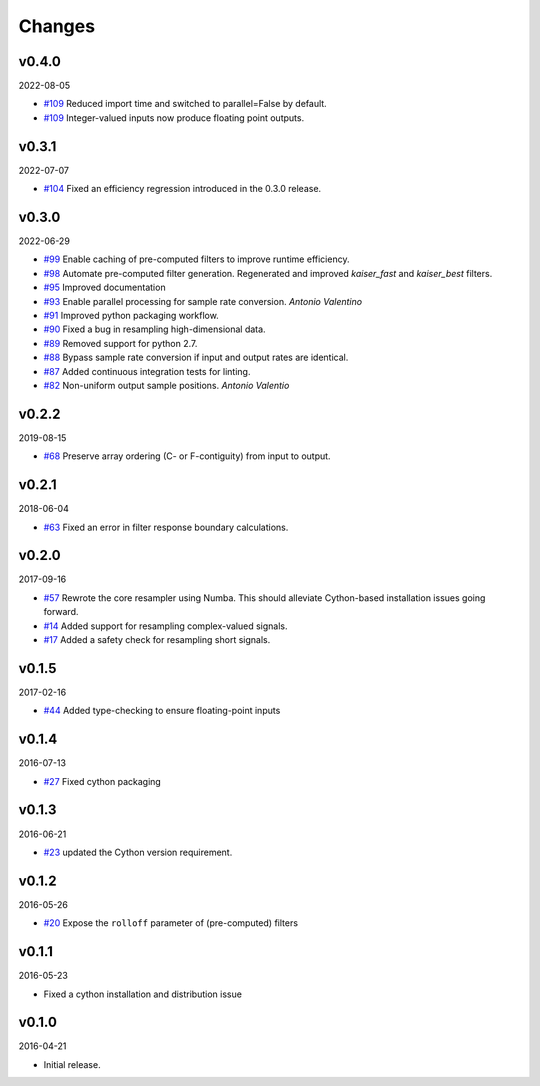 Changes
-------

v0.4.0
~~~~~~
2022-08-05

- `#109 <https://github.com/bmcfee/resampy/pull/109>`_ Reduced import time and switched to parallel=False by default.
- `#109 <https://github.com/bmcfee/resampy/pull/109>`_ Integer-valued inputs now produce floating point outputs.

v0.3.1
~~~~~~
2022-07-07

- `#104 <https://github.com/bmcfee/resampy/issues/104>`_ Fixed an efficiency regression introduced in the 0.3.0 release.

v0.3.0
~~~~~~
2022-06-29

- `#99 <https://github.com/bmcfee/resampy/issues/99>`_ Enable caching of pre-computed filters to improve runtime efficiency.
- `#98 <https://github.com/bmcfee/resampy/issues/98>`_ Automate pre-computed filter generation.  Regenerated and improved `kaiser_fast` and `kaiser_best` filters.
- `#95 <https://github.com/bmcfee/resampy/issues/95>`_ Improved documentation
- `#93 <https://github.com/bmcfee/resampy/issues/93>`_ Enable parallel processing for sample rate conversion. *Antonio Valentino*
- `#91 <https://github.com/bmcfee/resampy/issues/91>`_ Improved python packaging workflow.
- `#90 <https://github.com/bmcfee/resampy/issues/90>`_ Fixed a bug in resampling high-dimensional data.
- `#89 <https://github.com/bmcfee/resampy/issues/89>`_ Removed support for python 2.7.
- `#88 <https://github.com/bmcfee/resampy/issues/88>`_ Bypass sample rate conversion if input and output rates are identical.
- `#87 <https://github.com/bmcfee/resampy/issues/87>`_ Added continuous integration tests for linting.
- `#82 <https://github.com/bmcfee/resampy/issues/82>`_ Non-uniform output sample positions. *Antonio Valentio*

v0.2.2
~~~~~~
2019-08-15

- `#68 <https://github.com/bmcfee/resampy/issues/68>`_ Preserve array ordering (C- or F-contiguity) from input to output.

v0.2.1
~~~~~~
2018-06-04

- `#63 <https://github.com/bmcfee/resampy/issues/63>`_ Fixed an error in filter response boundary calculations.

v0.2.0
~~~~~~
2017-09-16

- `#57 <https://github.com/bmcfee/resampy/issues/57>`_ Rewrote the core resampler using Numba. This should alleviate Cython-based installation issues going forward.
- `#14 <https://github.com/bmcfee/resampy/issues/14>`_ Added support for resampling complex-valued signals.
- `#17 <https://github.com/bmcfee/resampy/issues/17>`_ Added a safety check for resampling short signals.

v0.1.5
~~~~~~
2017-02-16

- `#44 <https://github.com/bmcfee/resampy/issues/44>`_ Added type-checking to ensure floating-point inputs

v0.1.4
~~~~~~
2016-07-13

- `#27 <https://github.com/bmcfee/resampy/pull/27>`_ Fixed cython packaging

v0.1.3
~~~~~~
2016-06-21

- `#23 <https://github.com/bmcfee/resampy/pull/23>`_ updated the Cython version requirement.

v0.1.2
~~~~~~
2016-05-26

- `#20 <https://github.com/bmcfee/resampy/pull/20>`_ Expose the ``rolloff`` parameter of (pre-computed) filters

v0.1.1
~~~~~~
2016-05-23

- Fixed a cython installation and distribution issue

v0.1.0
~~~~~~
2016-04-21

- Initial release.
